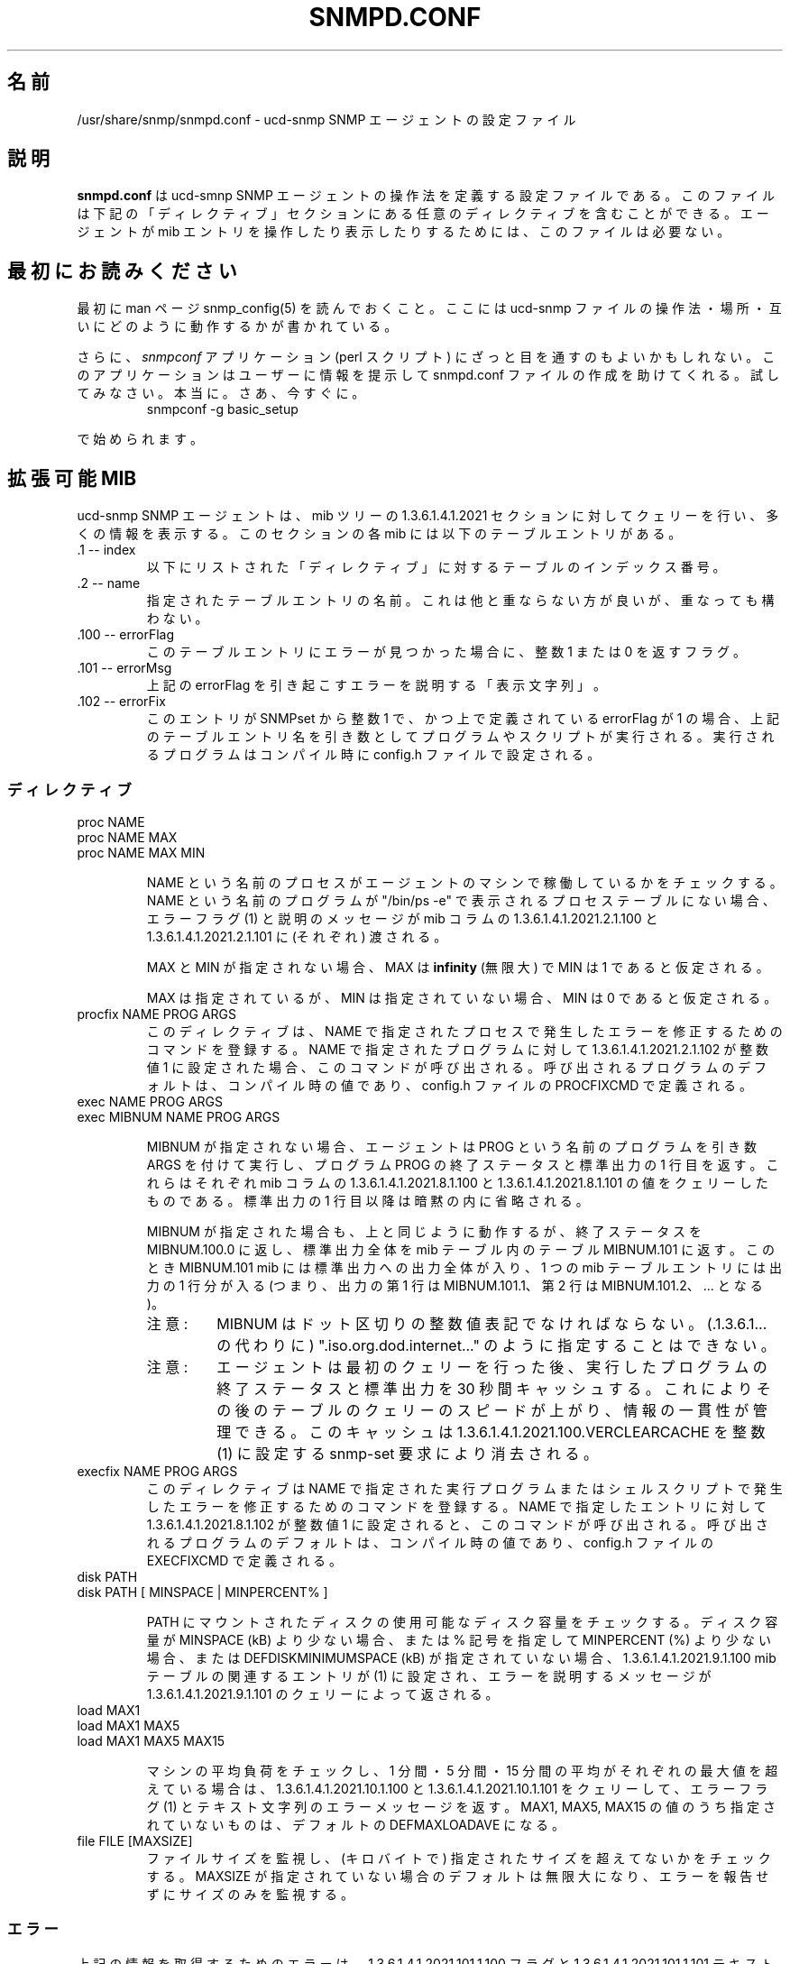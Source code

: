 .\"
.\" Japanese Version Copyright (c) 2002 Yuichi SATO
.\"         all rights reserved.
.\" Translated Mon May  6 20:59:37 JST 2002
.\"         by Yuichi SATO <ysato@h4.dion.ne.jp>
.\"
.TH SNMPD.CONF 5 "28 Aug 2001"
.ds )H U.C. Davis, ECE Dept.
.ds ]W V4.2.4
.UC 4
.\"O .SH NAME
.SH 名前
.\"O /usr/share/snmp/snmpd.conf - configuration file for the ucd-snmp SNMP agent.
/usr/share/snmp/snmpd.conf - ucd-snmp SNMP エージェントの設定ファイル
.\"O .SH DESCRIPTION
.SH 説明
.\"O .B snmpd.conf
.\"O is the configuration file which defines how the ucd-smnp SNMP agent
.\"O operates.  These files may contain any of the directives found in the
.\"O DIRECTIVES section below.  This file is not required for the agent to
.\"O operate and report mib entries.
.B snmpd.conf
は ucd-smnp SNMP エージェントの操作法を定義する設定ファイルである。
このファイルは下記の「ディレクティブ」セクションにある
任意のディレクティブを含むことができる。
エージェントが mib エントリを操作したり表示したりするためには、
このファイルは必要ない。
.\"O .SH PLEASE READ FIRST
.SH 最初にお読みください
.\"O First, make sure you have read the snmp_config(5) manual page that
.\"O describes how the ucd-snmp configuration files operate, where they
.\"O are located and how they all work together.
最初に man ページ snmp_config(5) を読んでおくこと。
ここには ucd-snmp ファイルの操作法・場所・
互いにどのように動作するかが書かれている。
.PP
.\"O Also, you might consider looking into the
.\"O .I snmpconf
.\"O application (perl script) which can help you build a snmpd.conf file
.\"O by prompting you for information.  You should try it.  Really.  Go
.\"O ahead.  Right now.  Run:
さらに、
.I snmpconf
アプリケーション (perl スクリプト) にざっと目を通すのもよいかもしれない。
このアプリケーションはユーザーに情報を提示して
snmpd.conf ファイルの作成を助けてくれる。
試してみなさい。本当に。さあ、今すぐに。
.RS
.IP "snmpconf -g basic_setup"
.RE
.PP
.\"O to get you started.
で始められます。
.\"O .SH EXTENSIBLE-MIB
.SH 拡張可能 MIB
.PP
.\"O The ucd-snmp SNMP agent reports much of its information through
.\"O queries to the 1.3.6.1.4.1.2021 section of the mib tree.  Every mib in
.\"O this section has the following table entries in it.
ucd-snmp SNMP エージェントは、
mib ツリーの 1.3.6.1.4.1.2021 セクションに対してクェリーを行い、
多くの情報を表示する。
このセクションの各 mib には以下のテーブルエントリがある。
.IP ".1 -- index"
.\"O This is the table's index numbers for each of the DIRECTIVES listed below.
以下にリストされた「ディレクティブ」に対するテーブルのインデックス番号。
.IP ".2 -- name"
.\"O The name of the given table entry.  This should be unique, but is not
.\"O required to be.
指定されたテーブルエントリの名前。
これは他と重ならない方が良いが、重なっても構わない。
.IP ".100 -- errorFlag"
.\"O This is a flag returning either the integer value 1 or 0 if an error
.\"O is detected for this table entry.
このテーブルエントリにエラーが見つかった場合に、
整数 1 または 0 を返すフラグ。
.IP ".101 -- errorMsg"
.\"O This is a DISPLAY-STRING describing any error triggering the errorFlag above.
上記の errorFlag を引き起こすエラーを説明する「表示文字列」。
.\"sato: DISPLAY-STRING に対応する訳語はあるのかな？
.IP ".102 -- errorFix"
.\"O If this entry is SNMPset to the integer value of 1 AND the errorFlag
.\"O defined above is indeed a 1, a program or script will get executed
.\"O with the table entry name from above as the argument.  The program to
.\"O be executed is configured in the config.h file at compile time.
このエントリが SNMPset から整数 1 で、
かつ上で定義されている errorFlag が 1 の場合、
上記のテーブルエントリ名を引き数として
プログラムやスクリプトが実行される。
.\"sato: 1 行目の SNMPset to the integer value of 1 がよくわからない。
実行されるプログラムはコンパイル時に config.h ファイルで設定される。
.\"O .SS Directives
.SS ディレクティブ
.IP "proc NAME"
.IP "proc NAME MAX"
.IP "proc NAME MAX MIN"
.IP
.\"O Checks to see if the NAME'd processes are running on the agent's
.\"O machine.  An error flag (1) and a description message are then passed
.\"O to the 1.3.6.1.4.1.2021.2.1.100 and
.\"O 1.3.6.1.4.1.2021.2.1.101 mib columns (respectively) if the
.\"O NAME'd program is not found in the process table as reported by "/bin/ps -e".
NAME という名前のプロセスが
エージェントのマシンで稼働しているかをチェックする。
NAME という名前のプログラムが
"/bin/ps -e" で表示されるプロセステーブルにない場合、
エラーフラグ (1) と説明のメッセージが
mib コラムの 1.3.6.1.4.1.2021.2.1.100 と
1.3.6.1.4.1.2021.2.1.101 に (それぞれ) 渡される。
.IP
.\"O If MAX and MIN are not specified, MAX is assumed to be 
.\"O .B infinity
.\"O and MIN is assumed to be 1.
MAX と MIN が指定されない場合、MAX は
.B infinity
(無限大) で MIN は 1 であると仮定される。
.IP
.\"O If MAX is specified but MIN is not specified, MIN is assumed to be 0.
MAX は指定されているが、MIN は指定されていない場合、
MIN は 0 であると仮定される。
.IP "procfix NAME PROG ARGS"
.\"O This registers a command that knows how to fix errors with the given
.\"O process NAME.  When 1.3.6.1.4.1.2021.2.1.102 for a given
.\"O NAMEd program is set to the integer value of 1, this command will be
.\"O called.  It defaults to a compiled value set using the PROCFIXCMD
.\"O definition in the config.h file.
このディレクティブは、NAME で指定されたプロセスで発生したエラーを
修正するためのコマンドを登録する。
NAME で指定されたプログラムに対して 1.3.6.1.4.1.2021.2.1.102 が
整数値 1 に設定された場合、このコマンドが呼び出される。
呼び出されるプログラムのデフォルトは、コンパイル時の値であり、
config.h ファイルの PROCFIXCMD で定義される。
.IP "exec NAME PROG ARGS"
.IP "exec MIBNUM NAME PROG ARGS"
.IP
.\"O If MIBNUM is not specified, the agent executes the named PROG with
.\"O arguments of ARGS and returns the exit status and the first line of
.\"O the STDOUT output of the PROG program to queries of the
.\"O 1.3.6.1.4.1.2021.8.1.100 and
.\"O 1.3.6.1.4.1.2021.8.1.101 mib columns (respectively).  All
.\"O STDOUT output beyond the first line is silently truncated.
MIBNUM が指定されない場合、
エージェントは PROG という名前のプログラムを引き数 ARGS を付けて実行し、
プログラム PROG の終了ステータスと標準出力の 1 行目を返す。
これらはそれぞれ mib コラムの 1.3.6.1.4.1.2021.8.1.100 と
1.3.6.1.4.1.2021.8.1.101 の値をクェリーしたものである。
標準出力の 1 行目以降は暗黙の内に省略される。
.IP
.\"O If MIBNUM is specified, it acts as above but returns the exit status
.\"O to MIBNUM.100.0 and the entire STDOUT output to the table
.\"O MIBNUM.101 in a mib table.  In this case, the MIBNUM.101 mib
.\"O contains the entire STDOUT output, one mib table entry per line of
.\"O output (ie, the first line is output as MIBNUM.101.1, the second
.\"O at MIBNUM.101.2, etc...).
MIBNUM が指定された場合も、上と同じように動作するが、
終了ステータスを MIBNUM.100.0 に返し、
標準出力全体を mib テーブル内のテーブル MIBNUM.101 に返す。
このとき MIBNUM.101 mib には標準出力への出力全体が入り、
1 つの mib テーブルエントリには出力の 1 行分が入る
(つまり、出力の第 1 行は MIBNUM.101.1、
第 2 行は MIBNUM.101.2、... となる)。
.RS
.\"O .IP Note:
.IP 注意:
.\"O The MIBNUM must be specified in dotted-integer notation and can
.\"O not be specified as ".iso.org.dod.internet..." (should instead
.\"O be .1.3.6.1...).
MIBNUM はドット区切りの整数値表記でなければならない。
(.1.3.6.1... の代わりに) ".iso.org.dod.internet..." のように
指定することはできない。
.\"O .IP Note: 
.IP 注意:
.\"O The agent caches the exit status and STDOUT of the executed program
.\"O for 30 seconds after the initial query.  This is to increase speed and
.\"O maintain consistency of information for consecutive table queries.
エージェントは最初のクェリーを行った後、
実行したプログラムの終了ステータスと標準出力を 30 秒間キャッシュする。
これによりその後のテーブルのクェリーのスピードが上がり、
情報の一貫性が管理できる。
.\"O The cache can be flushed by a snmp-set request of integer(1) to
.\"O 1.3.6.1.4.1.2021.100.VERCLEARCACHE.
このキャッシュは 1.3.6.1.4.1.2021.100.VERCLEARCACHE を
整数 (1) に設定する snmp-set 要求により消去される。
.RE
.IP "execfix NAME PROG ARGS"
.\"O This registers a command that knows how to fix errors with the given
.\"O exec or sh NAME.  When 1.3.6.1.4.1.2021.8.1.102 for a
.\"O given NAMEd entry is set to the integer value of 1, this command will
.\"O be called.  It defaults to a compiled value set using the EXECFIXCMD
.\"O definition in the config.h file.
このディレクティブは NAME で指定された
実行プログラムまたはシェルスクリプトで発生した
エラーを修正するためのコマンドを登録する。
NAME で指定したエントリに対して
1.3.6.1.4.1.2021.8.1.102 が整数値 1 に設定されると、
このコマンドが呼び出される。
呼び出されるプログラムのデフォルトは、コンパイル時の値であり、
config.h ファイルの EXECFIXCMD で定義される。
.IP "disk PATH"
.IP "disk PATH [ MINSPACE | MINPERCENT% ]"
.IP
.\"O Checks the named disks mounted at PATH for available disk space.  If
.\"O the disk space is less than MINSPACE (kB) if specified or less than
.\"O MINPERCENT (%) if a % sign is specified, or DEFDISKMINIMUMSPACE (kB)
.\"O if not specified, the associated entry in the
.\"O 1.3.6.1.4.1.2021.9.1.100 mib table will be set to (1) and
.\"O a descriptive error message will be returned to queries of
.\"O 1.3.6.1.4.1.2021.9.1.101.
PATH にマウントされたディスクの使用可能なディスク容量をチェックする。
ディスク容量が MINSPACE (kB) より少ない場合、
または % 記号を指定して MINPERCENT (%) より少ない場合、
または DEFDISKMINIMUMSPACE (kB) が指定されていない場合、
1.3.6.1.4.1.2021.9.1.100 mib テーブルの関連するエントリが (1) に設定され、
エラーを説明するメッセージが
1.3.6.1.4.1.2021.9.1.101 のクェリーによって返される。
.IP "load MAX1"
.IP "load MAX1 MAX5"
.IP "load MAX1 MAX5 MAX15"
.IP
.\"O Checks the load average of the machine and returns an error flag (1),
.\"O and an text-string error message
.\"O to queries of 1.3.6.1.4.1.2021.10.1.100 and
.\"O 1.3.6.1.4.1.2021.10.1.101 (respectively) when the
.\"O 1-minute, 5-minute, or 15-minute averages exceed the associated
.\"O maximum values.  If any of the MAX1, MAX5, or MAX15 values are
.\"O unspecified, they default to a value of DEFMAXLOADAVE.
マシンの平均負荷をチェックし、
1 分間・5 分間・15 分間の平均がそれぞれの最大値を超えている場合は、
1.3.6.1.4.1.2021.10.1.100 と 1.3.6.1.4.1.2021.10.1.101 をクェリーして、
エラーフラグ (1) とテキスト文字列のエラーメッセージを返す。
MAX1, MAX5, MAX15 の値のうち指定されていないものは、
デフォルトの DEFMAXLOADAVE になる。
.IP "file FILE [MAXSIZE]"
.\"O Monitors file sizes and makes sure they don't grow beyond a certain
.\"O size (in kilobytes).  MAXSIZE defaults to infinite if not specified,
.\"O and only monitors the size without reporting errors about it.
ファイルサイズを監視し、(キロバイトで) 指定されたサイズを
超えてないかをチェックする。
MAXSIZE が指定されていない場合のデフォルトは無限大になり、
エラーを報告せずにサイズのみを監視する。
.\"O .SS "Errors"
.SS エラー
.PP
.\"O Any errors in obtaining the above information are reported via the
.\"O 1.3.6.1.4.1.2021.101.1.100 flag and the
.\"O 1.3.6.1.4.1.2021.101.1.101 text-string description.
上記の情報を取得するためのエラーは、
1.3.6.1.4.1.2021.101.1.100 フラグと
1.3.6.1.4.1.2021.101.1.101 テキスト文字列をクェリーして表示される。
.\"O .SH AGENTX SUB-AGENTS
.SH AGENTX サブエージェント
.\"O To enable AgentX support in the snmp master agent, put the following
.\"O line in your snmpd.conf file:
.\"O .IP "master agentx"
.\"O Note that this support is still experimental, and should not be used
.\"O on production systems.  See README.agentx for details.
snmp マスターエージェントで AgentX サポートを有効にするためには、
snmpd.conf ファイルに以下のような行を書き込めばよい:
.IP "master agentx"
このサポートはまだ実験的なもので、製品版のシステムでは使用すべきではない。
詳細は README.agentx を参照すること。
.\"O .SH SMUX SUB-AGENTS
.SH SMUX サブエージェント
.\"O To enable and SMUX based sub-agent, such as
.\"O .IR gated ,
.\"O use the
.\"O .I smuxpeer
.\"O configuration entry
.I gated
のような SMUX ベースのサブエージェントを有効にするためには、
以下のように
.I smuxpeer
設定エントリを使えばよい:
.IP "smuxpeer OID PASS"
.\"O For 
.\"O .I gated
.\"O a sensible entry might be
.\"O .I smuxpeer .1.3.6.1.4.1.4.1.3 secret
.\"Osato: 
.\"Osato: sensible の意味は「実際の」でいいかな？
.\"Osato: 
.I gated
についての実際のエントリは
.I smuxpeer .1.3.6.1.4.1.4.1.3 secret
のようになる。
.\"O .SH DYNAMICALLY LOADABLE MODULES
.SH 動的読み込み可能モジュール
.\"O If the agent is built with support for the UCD-DLMOD-MIB it is capable
.\"O of loading agent MIB modules dynamically at startup through
.\"O the \fIdlmod\fR directive and during runtime through use of the UCD-DLMOD-MIB.
.\"O The following directive loads the shared object module file PATH which
.\"O uses the module name prefix NAME.
エージェントが UCD-DLMOD-MIB のサポートを組み込んでいる場合、
エージェント MIB モジュールを
起動時に \fIdlmod\fR ディレクティブを使って動的にロードしたり、
実行中に UCD-DLMOD-MIB を使って動的にロードすることができる。
以下のディレクティブは、モジュール名プレフィックスが NAME である
共有オブジェクトモジュールファイル PATH をロードする。
.IP "dlmod NAME PATH"
.IP
.\"O .SH ACCESS CONTROL
.SH アクセス制御
.\"O snmpd supports the View-Based Access Control Model (vacm)
.\"O as defined in RFC 2275.
.\"O To this end, it recognizes the following keywords in the configuration
.\"O file: \fIcom2sec\fR, \fIgroup\fR, \fIaccess\fR, and \fIview\fR as well 
.\"O as some easier-to-use wrapper directives: \fIrocommunity\fR,
.\"O \fIrwcommunity\fR, \fIrouser\fR, \fIrwuser\fR.
snmpd は RFC 2275 で規定されている
View-Based Access Control Model (vacm) をサポートしている。
このため、snmpd は設定ファイルにある
\fIcom2sec\fR, \fIgroup\fR, \fIaccess\fR, \fIview\fR 
というキーワードを認識する。
また簡単に使用するためのラッパーディレクティブ
\fIrocommunity\fR, \fIrwcommunity\fR, 
\fIrouser\fR, \fIrwuser\fR も認識する。
.IP "rocommunity COMMUNITY [SOURCE] [OID]"
.IP "rwcommunity COMMUNITY [SOURCE] [OID]"
.\"O These create read-only and read-write communities that can be used to
.\"O access the agent.  They are a quick method of using the following
.\"O \fIcom2sec\fR, \fIgroup\fR, \fIaccess\fR, and \fIview\fR directive lines.  They are
.\"O not as efficient either, as groups aren't created so the tables are
.\"O possibly larger.  In other words: don't use these if you have complex
.\"O situations to set up.
これらディレクティブは読み込みしかできないコミュニティと
読み書きできるコミュニティを作成し、
エージェントにアクセスするために使用する。
これらは以下の \fIcom2sec\fR, \fIgroup\fR, 
\fIaccess\fR, \fIview\fR ディレクティブ行を簡単に使うための方法である。
これらは効率的ではなく、グループが作成されないために
テーブルが幾分大きくなる。
言い換えれば、複雑な状態を設定する場合には使用してはならない、
ということである。
.IP
.\"O The format of the SOURCE is token is described in the \fIcom2sec\fR
.\"O directive section below.  The OID token restricts access for that
.\"O community to everything below that given OID.
SOURCE のフォーマットは、以下の \fIcom2sec\fR ディレクティブセクションで
説明されているトークンと同じである。
OID トークンは、コミュニティのアクセスを、
指定された OID 以下のものだけに制限する。
.IP "rouser USER [noauth|auth|priv] [OID]"
.IP "rwuser USER [noauth|auth|priv] [OID]"
.\"O Creates a SNMPv3 USM user in the VACM access configuration tables.
.\"O Again, its more efficient (and powerful) to use the combined
.\"O \fIcom2sec\fR, \fIgroup\fR, \fIaccess\fR, and \fIview\fR directives instead.
SNMPv3 USM ユーザーを VACM アクセス設定テーブルに作成する。
これもまた、\fIcom2sec\fR, \fIgroup\fR, \fIaccess\fR, \fIview\fR 
ディレクティブを組み合わせて使用した方が効率的 (かつ強力) である。
.IP
.\"O The minimum level of authentication and privacy the user must use is
.\"O specified by the first token (which defaults to "auth").  The OID
.\"O parameter restricts access for that user to everything below the given 
.\"O OID.
ユーザーが使用しなければならない認証とプライバシーの最低レベルを
最初のトークンで指定する (デフォルトは "auth" である)。
OID パラメータは、そのユーザーのアクセスを、
指定された OID 以下のものだけに制限する。
.IP "com2sec NAME SOURCE COMMUNITY"
.\"O This directive specifies the mapping from a source/community pair to
.\"O a security name. SOURCE can be a hostname, a subnet, or the word
.\"O \fI"default"\fR.
このディレクティブはソース (SOURCE) とコミュニティ (COMMUNITY) のペアから
セキュリティ名 (NAME) へのマッピングを指定する。
SOURCE はホスト名・サブネット・\fI"default"\fR である。
.\"O A subnet can be specified as IP/MASK or IP/BITS.
.\"O The first source/community combination that matches the incoming packet
.\"O is selected.
サブネットは IP/MASK または IP/BITS で指定できる。
入ってくるパケットにマッチするソースとコミュニティの組み合わせが選択される。
.IP "group NAME MODEL SECURITY"
.\"O This directive defines the mapping from securitymodel/securityname to group.
.\"O MODEL is one of \fIv1\fR, \fIv2c\fR, or \fIusm\fR.
このディレクティブはセキュリティモデル (MODEL) と
セキュリティ名 (SECURITY) のペアから
グループ名 (NAME) へのマッピングを定義する。
MODEL は \fIv1\fR, \fIv2c\fR, \fIusm\fR のいずれか 1 つである。
.IP "access NAME CONTEXT MODEL LEVEL PREFX READ WRITE NOTIFY"
.\"O The access directive maps from group/security model/security level to
.\"O a view. 
.\"O MODEL is one of \fIany\fR, \fIv1\fR, \fIv2c\fR, or \fIusm\fR.
.\"O LEVEL is one of \fInoauth\fR, \fIauth\fR, or \fIpriv\fR.
access ディレクティブはグループセキュリティと
モデルセキュリティのレベルを、あるビュー (view) にマップする。
MODEL は \fIany\fR, \fIv1\fR, \fIv2c\fR, \fIusm\fR のいずれか 1 つである。
LEVEL は \fInoauth\fR, \fIauth\fR, \fIpriv\fR のいずれか 1 つである。
.\"O PREFX specifies how CONTEXT should be matched against the context of
.\"O the incoming pdu, either \fIexact\fR or \fIprefix\fR.
.\"O READ, WRITE and NOTIFY specifies the view to be used for the corresponding 
.\"O access.
.\"O For v1 or v2c access, LEVEL will be noauth, and CONTEXT will be empty.
PREFX は入ってくる pdu の内容に対する
CONTEXT のマッチの方法を指定するもので、
\fIexact\fR または \fIprefix\fR である。
READ, WRITE, NOTIFY はビューに対応するアクセス方法を指定するのに使われる。
v1 または v2c のアクセスでは、LEVEL は noauth、
CONTEXT は空文字列である。
.IP "view NAME TYPE SUBTREE [MASK]"
.\"O The defines the named view. TYPE is either \fIincluded\fR or \fIexcluded\fR.
.\"O MASK is a list of hex octets, separated by '.' or ':'.  The MASK
.\"O defaults to "ff" if not specified.
このディレクティブは指定した名前のビュー (view) を定義する。
TYPE は \fIincluded\fR または \fIexcluded\fR である。
MASK は 16 進数で表した 8 ビットを
\&'.' または ':' で区切ってリストにしたものである。
MASK が指定されていない場合のデフォルトは "ff" である。
.IP
.\"O The reason for the mask is, that it allows you to control access to
.\"O one row in a table, in a relatively simple way. As an example, as an ISP
.\"O you might consider giving each customer access to his or her own interface:
マスクを使用する理由は、比較的簡単に
テーブルの 1 つの行 (row) へのアクセスを制御することにある。
例えば、ISP ではそれぞれの顧客に対して
顧客ごとのインタフェースにアクセスさせたいと考えるかもしれない:
.IP
.nf
view cust1 included interfaces.ifTable.ifEntry.ifIndex.1 ff.a0
view cust2 included interfaces.ifTable.ifEntry.ifIndex.2 ff.a0
.IP
.\"O (interfaces.ifTable.ifEntry.ifIndex.1 == .1.3.6.1.2.1.2.2.1.1.1,
.\"O ff.a0 == 11111111.10100000. which nicely covers up and including
.\"O the row index, but lets the user vary the field of the row)
(interfaces.ifTable.ifEntry.ifIndex.1 == .1.3.6.1.2.1.2.2.1.1.1 で
ff.a0 == 11111111.10100000 である。
これは行インデックスをうまい具合いにカバーして含んでいるが、
行フィールドの変更をユーザーに許可している。)
.\"O .IP "VACM Examples:"
.IP "VACM の例:"
.nf
#       sec.name  source          community
com2sec local     localhost       private
com2sec mynet     10.10.10.0/24   public
com2sec public    default         public

#             sec.model  sec.name
group mygroup v1         mynet
group mygroup v2c        mynet
group mygroup usm        mynet
group local   v1         local
group local   v2c        local
group local   usm        local
group public  v1         public
group public  v2c        public
group public  usm        public

#           incl/excl subtree                          mask
view all    included  .1                               80
view system included  system                           fe
view mib2   included  .iso.org.dod.internet.mgmt.mib-2 fc

#              context sec.model sec.level prefix read   write notify
access mygroup ""      any       noauth    exact  mib2   none  none
access public  ""      any       noauth    exact  system none  none
access local   ""      any       noauth    exact  all    all   all
.\"O .IP "Default VACM model"
.IP "デフォルトの VACM モデル"
.\"O The default configuration of the agent, as shipped, is functionally
.\"O equivalent to the following entries:
最初の状態でのエージェントのデフォルトの設定は、
機能的には以下のエントリと等価である:
.nf
com2sec	public	default	public
group	public	v1	public
group	public	v2c	public
group	public	usm	public
view 	all	included	.1
access	public	""	any	noauth	exact	all	none	none
.\"O .SH SNMPv3 CONFIGURATION
.SH SNMPv3 設定
.PP
.IP "engineID STRING"
.\"O The snmpd agent needs to be configured with an engineID to be able to
.\"O respond to SNMPv3 messages.  With this configuration file line, the
.\"O engineID will be configured from STRING.  The default value of the
.\"O engineID is configured with the first IP address found for the
.\"O hostname of the machine.
snmpd エージェントが SNMPv3 メッセージに応答するためには
engineID を設定する必要がある。
設定ファイルにこの行があれば、STRING から engineID を設定する。
engineID のデフォルト値は、マシンのホスト名に対して見つかる
最初の IP アドレスに設定される。
.IP "createUser username (MD5|SHA) authpassphrase [DES] [privpassphrase]"
.\"O This directive should be placed into the
.\"O "/var/ucd-snmp"/snmpd.conf file instead of the other normal
.\"O locations.  The reason is that the information is read from the file
.\"O and then the line is removed (eliminating the storage of the master
.\"O password for that user) and replaced with the key that is derived from 
.\"O it.  This key is a localized key, so that if it is stolen it can not
.\"O be used to access other agents.  If the password is stolen, however,
.\"O it can be.
このディレクティブは、他の場所にある通常の設定ファイルではなく、
"/var/ucd-snmp"/snmpd.conf ファイルに書くべきである。
その理由は、情報がこのファイルから読み込まれた後、
この行が削除され (ユーザーのマスターパスワードの格納場所から消去されて)、
この行から得られるキーに置き換えられるためである。
このキーはローカルなキーであり、
盗まれたとしても他のエージェントにアクセスするのには使えない。
しかしパスワードが盗まれた場合は、他のエージェントにアクセスできる。
.IP
.\"O MD5 and SHA are the authentication types to use, but you must have
.\"O built the package with openssl installed in order to use SHA.  The
.\"O only privacy protocol currently supported is DES.  If the privacy
.\"O passphrase is not specified, it is assumed to be the same as the
.\"O authentication passphrase.  Note that the users created will be
.\"O useless unless they are also added to the VACM access control tables
.\"O described above.
MD5 と SHA は使用される認証タイプであるが、
SHA を使用するためにはインストールされている openssl を使って
パッケージを作成しなければならない。
現在のところプライバシープロトコルがサポートされているのは DES のみである。
プライバシーパスフレーズが指定されていない場合、
認証パスフレーズと同じであると仮定される。
上で説明した VACM アクセス制御テーブルに入れなければ、
作成したユーザーの使い道がない点に注意すること。
.IP
.\"O Warning: the minimum pass phrase length is 8 characters.
警告: パスフレーズは少なくとも 8 文字である。
.IP
.\"O SNMPv3 users can be created at runtime using the
.\"O .I snmpusm
.\"O command.
.I snmpusm
コマンドを用いれば、実行中に SNMPv3 ユーザーを作成することができる。
.IP
.\"O .SH SETTING SYSTEM INFORMATION
.SH システム情報の設定
.IP "syslocation STRING"
.IP "syscontact STRING"
.IP "sysname STRING"
.\"O Sets the system location, system contact or system name for the agent.
.\"O This information is reported in the 'system' group the mibII tree.
エージェントが置かれているシステムの場所 (location)・
連絡先 (contact)・名前 (name) を設定する。
この情報は mibII ツリーの 'system' グループに設定される。
.\"O Ordinarily these objects (sysLocation.0, sysContact.0 and sysName.0)
.\"O are read-write.  However, specifying the value for one of these
.\"O objects by giving the appropriate token makes the corresponding object
.\"O read-only, and attempts to set the value of the object will result in
.\"O a notWritable error response.
通常、これらのオブジェクト (sysLocation.0, sysContact.0 and sysName.0) は
読み書き可能である。
ただし、これらのオブジェクトの値に適切なトークンを付加して指定すれば、
そのオブジェクトを読み込みのみにすることができ、
オブジェクトの値を設定しようとしたときに
notWritable エラーレスポンスを返すようにできる。
.IP "sysservices NUMBER"
.\"O Sets the value of the system.sysServices.0 object.
.\"O For a host, a good value is 72.
system.sysServices.0 オブジェクトの値を設定する。
ホストの場合は、72 がよい。
.IP "agentaddress [(udp|tcp):]port[@address][,...]"
.\"O Makes the agent list on the specified list of sockets instead of the
.\"O default port, which is port 161.  Multiple ports can be separated by
.\"O commas.  Transports can be specified by prepending the port number
.\"O with the transport name ("udp" or "tcp") followed by a colon.
.\"O Finally, to bind to a particular interface, you can specify the
.\"O address you want it to bind with.
デフォルトの 161 番ポートではなく、
指定したソケットのリストでエージェントのリストを作成する。
複数のポートをコンマで区切って指定できる。
トランスポート名 ("udp" または "tcp")・コロン・ポート名のようにして、
トランスポート名を指定できる。
特定のインタフェースにバインドするために、
アドレスを指定することができる。
.\"O For example, specifying
.\"O .I "agentaddress 161,tcp:161,9161@localhost"
.\"O will make the agent listen on: udp port 161 for any address, tcp port
.\"O 161 for any address, and udp port 9161 on only the interface
.\"O associated with the localhost address.  Note that the 
.\"O .I "-T"
.\"O flag changes the default transport mapping to use (in the
.\"O above example, the default transport mapping is 
.\"O .I udp.
例えば
.I "agentaddress 161,tcp:161,9161@localhost"
のように指定すれば、エージェントに対して、
全てのアドレスの udp ポート 161・全てのアドレスの tcp ポート 161・
localhost のアドレスに関連づけられた
インタフェースの udp ポート 9161 を監視 (listen) させることができる。
.I "-T"
フラグを用いれば、
使用するデフォルトのトランスポートマッピングを変更することができる
(上記の例では、デフォルトのトランスポートマッピングは
.I udp
である)。
.IP "agentgroup groupid"
.\"O Change to this gid after opening port. The groupid may refer to a group
.\"O by name or a number if the group number starts with '#'. For example,
.\"O specifying
.\"O .I agentgroup snmp
.\"O will cause the agent to run as the snmp group or
.\"O .I agentgroup #10
.\"O will cause the agent to run as the group with groupid 10.
ポートをオープンした後で、グループ ID を指定した値に変更する。
groupid はグループ名またはグループ番号である。
グループ番号の場合は '#' で始める。
例えば
.I agentgroup snmp
の場合は、エージェントを snmp グループで動作させる。
.I agentgroup #10
の場合は、エージェントをグループ ID 10 番で動作させる。
.IP "agentuser uid"
.\"O Change to this uid after opening port. The userid may refer to a user
.\"O by name or a number if the user number starts with '#'. For example,
.\"O specifying
.\"O .I agentuser snmp
.\"O will cause the agent to run as the snmp user or
.\"O .I agentuser #10
.\"O will cause the agent to run as the user with userid 10.
ポートをオープンした後で、ユーザー ID を指定した値に変更する。
userid はユーザー名またはユーザー番号である。
ユーザー番号の場合は '#' で始める。
例えば
.I agentuser snmp
の場合は、エージェントをユーザー snmp で動作させる。
.I agentuser #10
の場合は、エージェントをユーザー ID 10 番で動作させる。
.IP "interface NAME TYPE SPEED"
.\"O For interfaces where the agent fails to guess correctly on the type and
.\"O speed, this directive can supply additional information.
.\"O TYPE is a type value as given in the IANAifType-MIB.
エージェントがタイプやスピードの推測に失敗したインタフェースに対して、
このディレクティブで追加の情報を提供することができる。
TYPE は IANAifType-MIB で指定されるタイプである。
.IP "ignoredisk STRING"
.\"O When scanning for available disk devices the agent might block in trying
.\"O to open all possible disk devices. This might lead to a timeout when
.\"O walking the device tree. Sometimes the next walk will run without timeout,
.\"O sometimes it will timeout every time you try it.
使用可能なディスクデバイスをスキャンする場合、
エージェントは使用可能なディスクデバイスをオープンするときに
ブロックを行うことがある。
これによってデバイスツリーを辿っているときにタイムアウトが起るかもしれない。
次に辿ったときにタイムアウトになるかもしれないし、
毎回タイムアウトになるかもしれない。
.IP
.\"O If you experience such behaviour you might add this directive and give all
.\"O device names not to be checked (i.e. opened). You might have more than one
.\"O such directive in your configuration file stating all devices not to be
.\"O opened. You might also specify those devices using wildcards similar to
.\"O the syntax you can use in a bourne shell (see examples below).
このような現象が起った場合は、このディレクティブを追加し、
チェックしない (つまりオープンしない) 全てのデバイスを指定する。
設定ファイルにこのディレクティブを 1 つ以上の指定して、
オープンしない全てのデバイスを書き込む。
bourne シェルの文法の似たワイルドカードを使って、
デバイスを指定することもできる (下記の例を参照すること)。
.IP
.\"O .B Note:
.B 注意:
.\"O For a list of devices scanned for every system please consult the sources
.\"O (host/hr_disk.c) and check for the Add_HR_Disk_entry() calls relevant for
.\"O your type of OS.
全てのシステムでスキャンされるデバイスのリストは、
ソース (host/hr_disk.c) を見て、
OS タイプに対応した Add_HR_Disk_entry() コールをチェックすること。
.IP
.\"O Examples:
例:
.IP
ignoredisk /dev/rdsk/c0t2d0
.IP
.\"O This directive prevents the device /dev/rdsk/c0t2d0 from being scanned.
このディレクティブは、
デバイス /dev/rdsk/c0t2d0 をスキャンさせないようにする。
.IP
ignoredisk /dev/rdsk/c0t[!6]d0
.IP
.\"O This directive prevents all devices /dev/rdsk/c0tXd0 except .../c0t6d0
.\"O from being scanned. For most systems similar is the following directive:
このディレクティブは /dev/rdsk/c0t6d0 を除く /dev/rdsk/c0tXd0 の
全てのデバイスをスキャンさせないようにする。 
多くのシステムで同様なディレクティブとしては以下のものがある:
.IP
ignoredisk /dev/rdsk/c0t[0-57-9a-f]d0
.IP
ignoredisk /dev/rdsk/c1*
.IP
.\"O This directive prevents all devices whose device names start with /dev/rdsk/c1
.\"O from being scanned.
このディレクティブは、/dev/rdsk/c1 で始まる名前のデバイスを
全てスキャンさせないようにする。
.IP
ignoredisk /dev/rdsk/c?t0d0
.IP
.\"O This directive prevents all devices /dev/rdsk/cXt0d0 ('X' might be any char)
.\"O from being scanned.
このディレクティブは、デバイス /dev/rdsk/cXt0d0 ('X' は任意の文字) を
全てスキャンさせないようにする。
.IP
.\"O You might use more than one such wildcard expression in any such directive.
どのディレクティブにおいても、
このようなワイルドカード表現を 2 つ以上使うことできる。
.IP "authtrapenable NUMBER"
.\"O Setting authtrapenable to 1 enables generation of authentication failure
.\"O traps.  The default value is disabled(2).  Ordinarily the corresponding
.\"O object (snmpEnableAuthenTraps.0) is read-write, but setting its value
.\"O via this token makes the object read-only, and attempts to set the
.\"O value of the object will result in a notWritable error response.
authtrapenable を 1 に設定すると、
認証の失敗が起った場合にトラップを生成する。
デフォルトの値は disabled(2) である。
通常これに対応するオブジェクト
(snmpEnableAuthenTraps.0) は読み書き可能であるが、
このトークンを使って値を設定すると読み込みだけになり、
オブジェクトの値を設定しようとした場合には
notWritable エラーレスポンスを返す。
.IP "trapcommunity STRING"
.\"O This defines the default community string to be used when sending traps.
.\"O Note that this command must be used prior to any of the following three
.\"O commands that are intended use this community string.
このコマンドはトラップを送るときに使う
デフォルトのコミュニティ文字列を定義する。
このコマンドはコミュニティ文字列を使う以下の 3 つのコマンドより
前に使用しなければならない点に注意すること。
.IP "trapsink HOST [COMMUNITY [PORT]]"
.IP "trap2sink HOST [COMMUNITY [PORT]]"
.IP "informsink HOST [COMMUNITY [PORT]]"
.\"O These commands define
.\"O the hosts to receive traps (and/or inform notifications). The
.\"O daemon sends a Cold Start trap when it starts up. If enabled, it also sends
.\"O traps on authentication failures.  Multiple \fItrapsink\fR, \fItrap2sink\fR
.\"O and \fIinformsink\fR lines may be specified to specify multiple destinations.
これらのコマンドはトラップを受信する (通知を送る先の) ホストを定義する。
このデーモンは起動時に Cold Start トラップを送る。
有効になっている場合は、認証が失敗したときにもトラップを送る。
\fItrapsink\fR, \fItrap2sink\fR, \fIinformsink\fR 行を複数指定すれば、
複数の送信先を指定することができる。
.\"O Use \fItrap2sink\fR to send SNMPv2 traps and \fIinformsink\fR to send
.\"O inform notifications.
.\"O If COMMUNITY is not specified, the string from a preceding \fItrapcommunity\fR
.\"O directive will be used. If PORT is not specified, the well known SNMP trap
.\"O port (162) will be used.
\fItrap2sink\fR は SNMPv2 トラップを送るのに使う。
\fIinformsink\fR は通知を発行するのに使う。
COMMUNITY が指定されていない場合、
以前に \fItrapcommunity\fR ディレクティブで指定した文字列が使われる。
PORT が指定されていない場合、
良く知られている SNMP トラップポート (162) が使われる。
.IP "trapsess [SNMPCMD_ARGS] HOST [COMMUNITY]"
.\"O This is a more generic trap configuration token that allows any type
.\"O of trap destination to be specified with any version of SNMP.  See the 
.\"O .I snmpcmd(1)
.\"O manual page for further details on the arguments that can be passed as
.\"O .I "SNMPCMD ARGS".
これはより基本的なトラップ設定トークンで、
任意のトラップ送信先タイプと任意の SNMP バージョンを指定できる。
.I "SNMPCMD ARGS"
として渡される引き数のより詳しい情報は、
.I snmpcmd(1)
の man ページを参照すること。
.\"O In addition to the arguments listed there, the special argument
.\"O \fI-Ci\fR specifies that you want inform notifications to be used
.\"O instead of unacknowledged traps (this requires that you also specify a 
.\"O version number of v2c or v3 as well).
.\"Osato: 
.\"Osato: that you want ... to be used の訳が自信なし。
.\"Osato: 
ここで挙げた引き数に加えて、特別な引き数 \fI-Ci\fR があり、
unacknowledged トラップではなく通知を使用することを指定する。
(この引き数を指定するには、
バージョン番号 v2c または v3 を指定する必要がある)。
.\"O .SH "PROXY SUPPORT"
.SH プロキシのサポート
.IP "proxy [SNMPCMD ARGS] HOST OID [REMOTEOID]"
.\"O .B Warning:
.B 警告:
.\"O This functionality is at beta level support.
この機能はサポートはβ版である。
.IP
.\"O This token specifies that any incoming requests under OID should be
.\"O proxied on to HOST instead.  Optionally, relocate the local OID tree
.\"O to the new location at the REMOTEOID.  To authenticate to HOST you
.\"O should use the appropriate set of
.\"O .I "SNMPCMD ARGS."
.\"O See the snmpcmd man page for details.
このトークンは受信した OID 以下の任意のリクエストを HOST に中継して渡す。
通常はローカルの OID ツリーを新しい  REMOTEOID という場所に変更する。
HOST で認証されるためには、適切な
.I "SNMPCMD ARGS"
のセットを使わなければならない。
詳細は snmpcmd の man ページを参照すること。
.IP
.\"O Examples:
例:
.IP
proxy -v 1 -c public remotehost .1.3.6.1.4.1.2021
.IP
proxy -v 3 -l noAuthNoPriv -u user remotehost .1.3.6.1.3.10 .1.3.6.1.2.1.1
.\"O .SH "PASS-THROUGH CONTROL"
.SH パススルー制御
.IP "pass MIBOID EXEC"
.\"O Passes entire control of MIBOID to the EXEC program.  The EXEC program
.\"O is called in one of the following three ways:
MIBOID の全制御を EXEC プログラムに渡す。
EXEC プログラムは以下の 3 つのうちの 1 つの方法で呼び出す:
.RS
.IP "EXEC -g MIBOID"
.IP "EXEC -n MIBOID"
.IP
.\"O These call lines match to SNMP get and getnext requests.  It is
.\"O expected that the EXEC program will take the arguments passed to it
.\"O and return the appropriate response through it's stdout.  
これらの呼び出しは SNMP get と getnext リクエストにマッチする。
EXEC プログラムは渡された引き数を受け取り、
レスポンスを標準出力に返すと仮定されている。
.IP
.\"O The first line of stdout should be the mib OID of the returning value.
標準出力の 1 行目は返り値の mib OID である。
.\"O The second line should be the TYPE of value returned, where TYPE is
.\"O one of the text strings:
.\"O .B string, integer, unsigned, objectid, timeticks, ipaddress, counter, 
.\"O or
.\"O .B gauge.
2 行目は返される値の TYPE である。
TYPE はテキスト文字列
.BR string ", " integer ", " unsigned ", " objectid ", "
.BR timeticks ", " ipaddress ", " counter ", " gauge
のうちの 1 つである。
.\"O The third line of stdout should be the VALUE corresponding with the
.\"O returned TYPE.
標準出力の 3 行目は返された TYPE に対応する VALUE である。
.IP
.\"O For instance, if a script was to return the value integer value "42"
.\"O when a request for .1.3.6.1.4.100 was requested, the script should
.\"O return the following 3 lines:
例えば .1.3.6.1.4.100 へリクエストが送られたときに
スクリプトが整数値 "42" を返す場合、
スクリプトは以下の 3 行を返さなければならない:
.br
.RS
  .1.3.6.1.4.100
.br
  integer
.br
  42
.RE
.IP
.\"O To indicate that the script is unable to comply with the request due
.\"O to an end-of-mib condition or an invalid request, simple exit and
.\"O return no output to stdout at all.  A snmp error will be generated
.\"O corresponding to the SNMP NO-SUCH-NAME response.
end-of-mib 条件や不正なリクエスが原因で、
スクリプトが応答できないことを表すには、
単純に exit して標準出力に何も返さなければよい。
SNMP NO-SUCH-NAME レスポンスに対応する snmp エラーが生成される。
.IP "EXEC -s MIBOID TYPE VALUE"
.IP 
.\"O For SNMP set requests, the above call method is used.  The TYPE passed
.\"O to the EXEC program is one of the text strings:
.\"O .B integer, counter, gauge, timeticks, ipaddress, objid,
.\"O or 
.\"O .B string,
.\"O indicating the type of value passed in the next argument.
SNMP set リクエストを送るには、上の方法を用いる。
EXEC プログラムに渡される TYPE は、テキスト文字列
.BR integer ", " counter ", " gauge ", " timeticks ", " 
.BR ipaddress ", " objid ", " string
のうちの 1 つである。
これらは次の引き数で渡される VALUE のタイプを表す。
.IP
.\"O Return nothing to stdout, and the set will assumed to have been
.\"O successful.  Otherwise, return one of the following error strings to
.\"O signal an error:
.\"O .B not-writable, 
.\"O or 
.\"O .B wrong-type
.\"O and the appropriate error response will be generated instead.
標準出力に何も返さなかった場合は、set が成功したものと仮定する。
それ以外の場合としては、エラーを示すために
.B not-writable
または
.B wrong-type
のいずれかの文字列を返すことがあり、
適当なエラーレスポンスが生成される。
.RS
.\"O .IP Note:
.IP 注意:
.\"O By default, the only community allowed to write (ie snmpset) to your
.\"O script will be the "private" community,or community #2 if defined
.\"O differently by the "community" token discussed above.  Which
.\"O communities are allowed write access are controlled by the RWRITE
.\"O definition in the snmplib/snmp_impl.h source file.
デフォルトでは、ユーザーのスクリプトで
write (つまり snmpset) が許可されるコミュニティは、
"private" コミュニティと
上で説明した "community" トークンで別に定義した
コミュニティ #2 のみである。
どのコミュニティに書き込みアクセスを許可するかは、
ソースファイル snmplib/snmp_impl.h の
RWRITE 定義で制御できる。
.RE
.RE
.IP
.\"O Example (in snmpd.conf):
(snmpd.conf における) 例:
.IP
pass .1.3.6.1.4.1.2021.255 /path/to/local/passtest
.RE
.IP "pass_persist MIBOID EXEC"
.\"O Passes entire control of MIBOID to the EXEC program.  
.\"O Similar to pass, but the EXEC program continues to run after the initial
.\"O request is answered.
MIBOID の全ての制御を EXEC プログラムに渡す。
pass と似ているが、EXEC プログラムは
最初のリクエストに返答した後も稼働し続ける。
.IP
.\"O Upon initialization, EXEC is passed the string "PING\\n" in stdin,
.\"O and it should respond by printing "PONG\\n" to stdout.
初期化の際には、EXEC に対して標準入力から文字列 "PING\\n" が渡され、
標準出力に "PONG\\n" を表示して返答する。
.IP
.\"O For get and getnext requests, EXEC program is passed two lines,
.\"O the command (get or getnext) and the mib OID.  It should return
.\"O three lines, the mib OID, the TYPE of value returned,
.\"O the VALUE corresponding with the returned TYPE.
get または getnext リクエストを送るには、
EXEC プログラムにコマンド (get または getnext) と
mib OID という 2 行を渡す。
EXEC プログラムは、mib OID・返される VALUE の TYPE・
返された TYPE に対応する VALUE という 3 行を返す。
.IP
.\"O For example, if the value for .1.3.6.1.4.100 was requested, the following
.\"O 2 lines would be passed in to stdin:
例えば、.1.3.6.1.4.100 の値をリクエストする場合は、
標準入力に以下の 2 行を渡す。
.br
.RS
  get
.br
  .1.3.6.1.4.100  
.RE
.IP
.\"O To return the value, say, 42, the script would write to stdout:
値、つまり 42 を返すために、スクリプトは以下のような書き出しを行う:
.br
.RS
  .1.3.6.1.4.100
.br
  integer
.br
  42
.RE
.IP
.\"O To indicate that the script is unable to comply with the request due
.\"O to an end-of-mib condition or an invalid request, print "NONE\\n" to
.\"O stdout.
end-of-mib 条件または不正なリクエストが原因で、
スクリプトがリクエストに応答できないことを表すには、
標準出力に "NONE\\n" を書き出す。
.IP
.\"O Example (in snmpd.conf):
(snmpd.conf における) 例:
.IP
pass_persist .1.3.6.1.4.1.2021.255 /path/to/local/pass_persisttest
.RE
.\"O .SH "EXAMPLE"
.SH 例
.\"O See the EXAMPLE.CONF file in the top level source directory for a more
.\"O detailed example of how the above information is used in real
.\"O examples.
上記の情報が実際の例でどのように使われているかについては、
ソースのトップディレクトリにある EXAMPLE.CONF ファイルを参照すること。
.\"O .SH "RE-READING snmpd.conf and snmpd.local.conf"
.SH snmpd.conf と snmpd.local.conf の再読み込み
.\"O The ucd-snmp agent can be forced to re-read its configuration files.
.\"O It can be told to do so by one of two ways:
ucd-snmp エージェントは設定ファイルを再読み込みさせることが可能である。
以下の 2 つのうちの 1 つを実行すればよい:
.IP 1.
.\"O An snmpset of integer(1) to UCD-SNMP-MIB::versionUpdateConfig.0
.\"O (.1.3.6.1.4.1.2021.100.11.0)
snmpset で UCD-SNMP-MIB::versionUpdateConfig.0
(.1.3.6.1.4.1.2021.100.11.0) を整数 (1) に設定する。
.IP 2.
.\"O A "kill -HUP" signal sent to the snmpd agent process.
snmpd エージェントプロセスに "kill -HUP" シグナルを送る。
.\"O .SH "FILES"
.SH ファイル
/usr/share/snmp/snmpd.conf
.\"O .SH "SEE ALSO"
.SH 関連項目
snmpconf(1), snmp.conf(5), snmp_config(5), snmpd(1), EXAMPLE.conf, read_config(3).
.\" Local Variables:
.\"  mode: nroff
.\" End:
